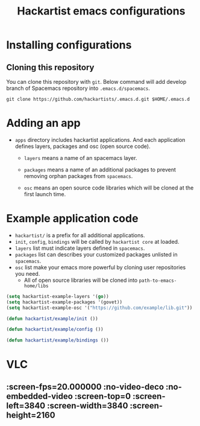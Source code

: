 #+title: Hackartist emacs configurations


* Installing configurations

** Cloning this repository
You can clone this repository with ~git~. 
Below command will add develop branch of Spacemacs repository into ~.emacs.d/spacemacs~. 
#+BEGIN_SRC shell
git clone https://github.com/hackartists/.emacs.d.git $HOME/.emacs.d
#+END_SRC

* Adding an app

-  ~apps~ directory includes hackartist applications. And each application defines layers, packages and osc (open source code).
  -  ~layers~ means a name of an spacemacs layer.
   
  -  ~packages~ means a name of an additional packages to prevent removing orphan packages from ~spacemacs~.

  -  ~osc~ means an open source code libraries which will be cloned at the first launch time.


* Example application code
- ~hackartist/~ is a prefix for all additional applications.
- ~init~, ~config~, ~bindings~ will be called by ~hackartist core~ at loaded.
- ~layers~ list must indicate layers defined in ~spacemacs~.
- ~packages~ list can describes your customized packages unlisted in ~spacemacs~.
- ~osc~ list make your emacs more powerful by cloning user repositories you need.
  - All of open source libraries will be cloned into ~path-to-emacs-home/libs~
#+BEGIN_SRC emacs-lisp
(setq hackartist-example-layers '(go))
(setq hackartist-example-packages '(govet))
(setq hackartist-example-osc '("https://github.com/example/lib.git"))

(defun hackartist/example/init ())

(defun hackartist/example/config ())

(defun hackartist/example/bindings ())

#+END_SRC


* VLC

**  :screen-fps=20.000000 :no-video-deco :no-embedded-video :screen-top=0 :screen-left=3840 :screen-width=3840 :screen-height=2160
